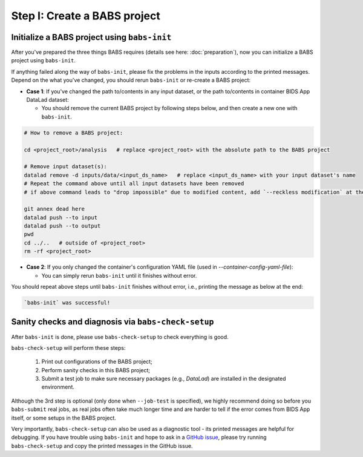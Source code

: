 ******************************
Step I: Create a BABS project
******************************

Initialize a BABS project using ``babs-init``
===============================================

After you've prepared the three things BABS requires (details see here: :doc:`preparation`), 
now you can initialize a BABS project using ``babs-init``.

If anything failed along the way of ``babs-init``,
please fix the problems in the inputs according to the printed messages.
Depend on the what you've changed, you should rerun ``babs-init`` or re-create a BABS project:

* **Case 1**: If you've changed the path to/contents in any input dataset,
  or the path to/contents in container BIDS App DataLad dataset:

  * You should remove the current BABS project by following steps below, 
    and then create a new one with ``babs-init``.

.. code-block:: console

    # How to remove a BABS project:

    cd <project_root>/analysis   # replace <project_root> with the absolute path to the BABS project

    # Remove input dataset(s):
    datalad remove -d inputs/data/<input_ds_name>   # replace <input_ds_name> with your input dataset's name
    # Repeat the command above until all input datasets have been removed
    # if above command leads to "drop impossible" due to modified content, add `--reckless modification` at the end

    git annex dead here
    datalad push --to input
    datalad push --to output
    pwd
    cd ../..   # outside of <project_root>
    rm -rf <project_root>

* **Case 2**: If you only changed the container's configuration YAML file (used in `--container-config-yaml-file`):

  * You can simply rerun ``babs-init`` until it finishes without error.

You should repeat above steps until ``babs-init`` finishes without error,
i.e., printing the message as below at the end:

.. code-block:: console

    `babs-init` was successful!


Sanity checks and diagnosis via ``babs-check-setup``
====================================================

After ``babs-init`` is done, please use ``babs-check-setup`` to check everything is good.

``babs-check-setup`` will perform these steps:

    1. Print out configurations of the BABS project;
    2. Perform sanity checks in this BABS project;
    3. Submit a test job to make sure necessary packages (e.g., `DataLad`) are installed in the designated environment.

Although the 3rd step is optional (only done when ``--job-test`` is specified),
we highly recommend doing so before you ``babs-submit`` real jobs,
as real jobs often take much longer time and are harder to tell if the error comes from BIDS App itself,
or some setups in the BABS project.

Very importantly, ``babs-check-setup`` can also be used as a diagnostic tool - its printed messages are helpful for debugging.
If you have trouble using ``babs-init`` and hope to ask in a `GitHub issue <https://github.com/PennLINC/babs/issues>`_,
please try running ``babs-check-setup`` and copy the printed messages in the GitHub issue.
